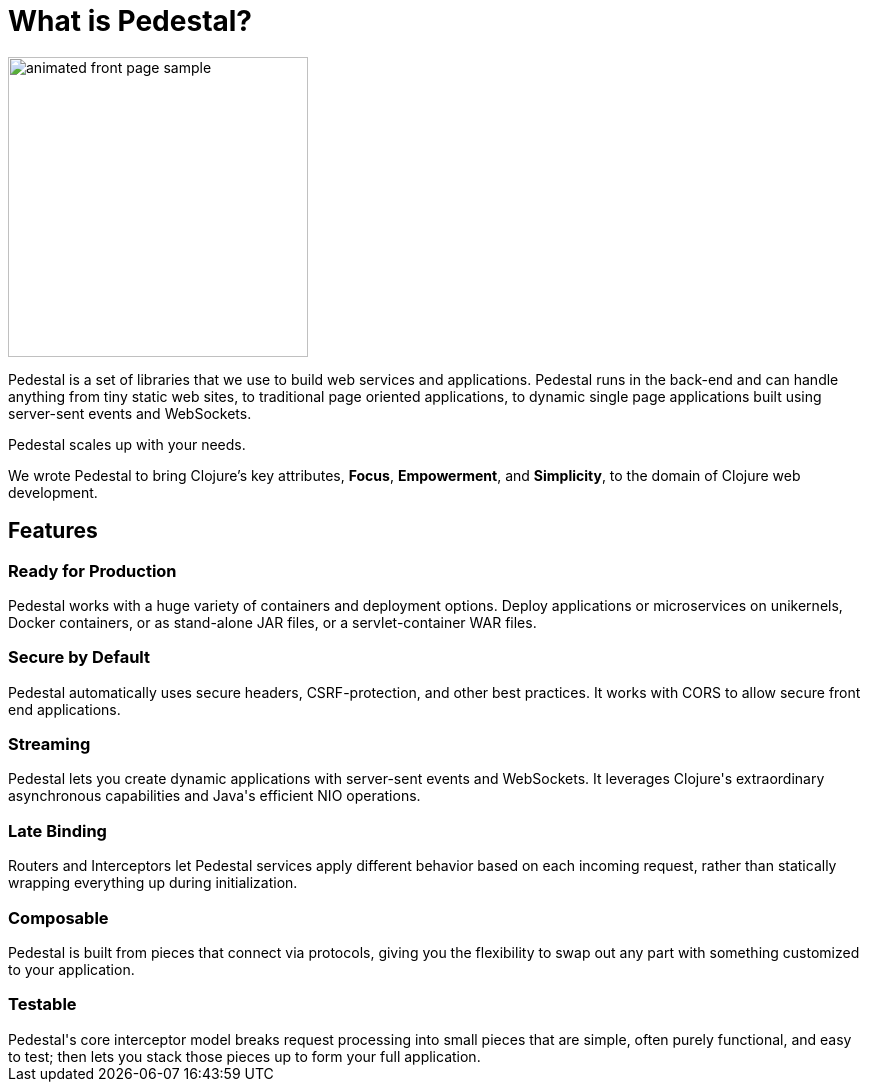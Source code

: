 = What is Pedestal?

image::animated-front-page-sample.gif[float="right",width=300]

Pedestal is a set of libraries that we use to build web services and applications. Pedestal runs in the back-end and can handle
anything from tiny static web sites, to traditional page oriented applications, to dynamic single page applications built using
server-sent events and WebSockets.

Pedestal scales up with your needs.

We wrote Pedestal to bring Clojure's key attributes, *Focus*, *Empowerment*, and *Simplicity*, to the domain of  Clojure web development.

++++
<div class="features-section">
  <h2>Features</h2>

  <div class="main-feature-row">
    <div class="main-feature">
      <h3>Ready for Production</h3>
      <div class="paragraph">Pedestal works with a huge variety of containers and deployment options. Deploy applications or microservices on unikernels, Docker containers, or as stand-alone JAR files, or a servlet-container WAR files.</div>
    </div>
    <div class="main-feature">
      <h3>Secure by Default</h3>
      <div class="paragraph">Pedestal automatically uses secure headers, CSRF-protection, and other best practices. It works with CORS to allow secure front end applications.</div>
    </div>
  </div>

  <div class="main-feature-row">
    <div class="main-feature">
      <h3>Streaming</h3>
      <div class="paragraph">Pedestal lets you create dynamic applications with server-sent events and WebSockets. It leverages Clojure's extraordinary asynchronous capabilities and Java's efficient NIO operations.</div>
    </div>
    <div class="main-feature">
      <h3>Late Binding</h3>
      <div class="paragraph">Routers and Interceptors let Pedestal services apply different behavior based on each incoming request, rather than statically wrapping everything up during initialization.</div>
    </div>
  </div>

  <div class="main-feature-row">
    <div class="main-feature">
      <h3>Composable</h3>
      <div class="paragraph">Pedestal is built from pieces that connect via protocols, giving you the flexibility to swap out any part with something
customized to your application.</div>
    </div>
    <div class="main-feature">
      <h3>Testable</h3>
      <div class="paragraph">Pedestal's core interceptor model breaks request processing into small pieces that are simple, often purely functional, and easy to
test; then lets you stack those pieces up to form your full application.</div>
    </div>
  </div>

</div>
++++
